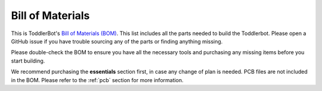 .. _bill_of_materials:

Bill of Materials
=================

This is ToddlerBot's `Bill of Materials (BOM) <https://docs.google.com/spreadsheets/d/e/2PACX-1vQmoxJnTnUaQ_-WAAjnchBhaX5HZ4ElUV5pXksEV6GEbeEjiie1E_BdN9XCMt6FtfBaopXoaeSOeMDg/pubhtml>`_. 
This list includes all the parts needed to build the Toddlerbot. Please open a GitHub issue if you have trouble sourcing any of the parts
or finding anything missing.

Please double-check the BOM to ensure you have all the necessary tools and purchasing any missing items before you start building.

We recommend purchasing the **essentials** section first, in case any change of plan is needed.
PCB files are not included in the BOM. Please refer to the :ref:`pcb` section for more information.

.. raw:: html

    <iframe src="https://docs.google.com/spreadsheets/d/e/2PACX-1vQmoxJnTnUaQ_-WAAjnchBhaX5HZ4ElUV5pXksEV6GEbeEjiie1E_BdN9XCMt6FtfBaopXoaeSOeMDg/pubhtml?widget=true&amp;headers=false" width="100%" height="600"></iframe>